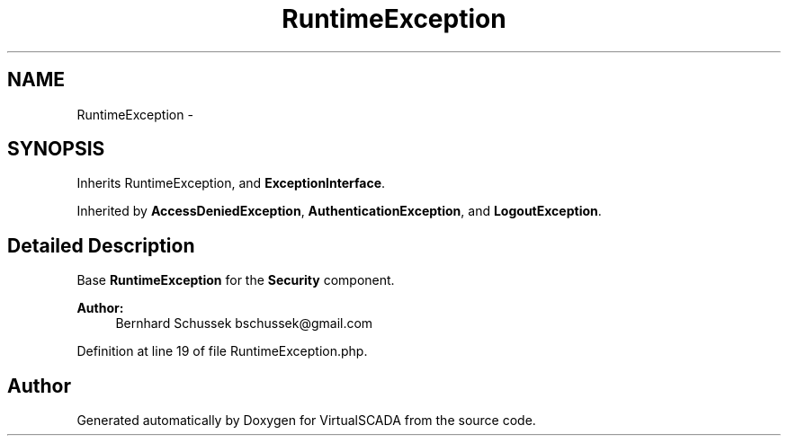 .TH "RuntimeException" 3 "Tue Apr 14 2015" "Version 1.0" "VirtualSCADA" \" -*- nroff -*-
.ad l
.nh
.SH NAME
RuntimeException \- 
.SH SYNOPSIS
.br
.PP
.PP
Inherits RuntimeException, and \fBExceptionInterface\fP\&.
.PP
Inherited by \fBAccessDeniedException\fP, \fBAuthenticationException\fP, and \fBLogoutException\fP\&.
.SH "Detailed Description"
.PP 
Base \fBRuntimeException\fP for the \fBSecurity\fP component\&.
.PP
\fBAuthor:\fP
.RS 4
Bernhard Schussek bschussek@gmail.com 
.RE
.PP

.PP
Definition at line 19 of file RuntimeException\&.php\&.

.SH "Author"
.PP 
Generated automatically by Doxygen for VirtualSCADA from the source code\&.
